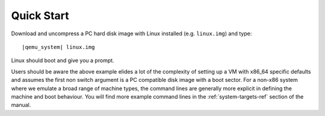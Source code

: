 .. _pcsys_005fquickstart:

Quick Start
-----------

Download and uncompress a PC hard disk image with Linux installed (e.g.
``linux.img``) and type:

.. parsed-literal::

   |qemu_system| linux.img

Linux should boot and give you a prompt.

Users should be aware the above example elides a lot of the complexity
of setting up a VM with x86_64 specific defaults and assumes the
first non switch argument is a PC compatible disk image with a boot
sector. For a non-x86 system where we emulate a broad range of machine
types, the command lines are generally more explicit in defining the
machine and boot behaviour. You will find more example command lines
in the :ref:`system-targets-ref` section of the manual.
